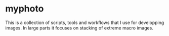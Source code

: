 * myphoto

This is a collection of scripts, tools and workflows that I use for developping images. In large parts it focuses on stacking of extreme macro images.
